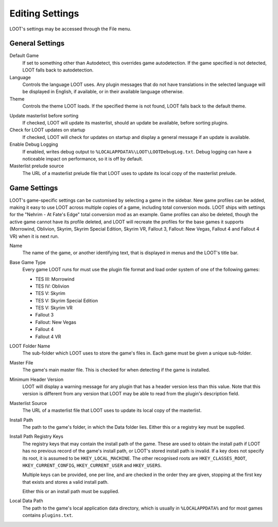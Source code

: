 ****************
Editing Settings
****************

.. image:: ../../images/settings.png

LOOT's settings may be accessed through the File menu.

General Settings
================

.. _default-game:

Default Game
  If set to something other than Autodetect, this overrides game autodetection. If the game specified is not detected, LOOT falls back to autodetection.

Language
  Controls the language LOOT uses. Any plugin messages that do not have translations in the selected language will be displayed in English, if available, or in their available language otherwise.

Theme
  Controls the theme LOOT loads. If the specified theme is not found, LOOT falls back to the default theme.

.. _update-masterlist:

Update masterlist before sorting
  If checked, LOOT will update its masterlist, should an update be available, before sorting plugins.

Check for LOOT updates on startup
  If checked, LOOT will check for updates on startup and display a general message if an update is available.

Enable Debug Logging
  If enabled, writes debug output to ``%LOCALAPPDATA%\LOOT\LOOTDebugLog.txt``. Debug logging can have a noticeable impact on performance, so it is off by default.

Masterlist prelude source
  The URL of a masterlist prelude file that LOOT uses to update its local copy of the masterlist prelude.

Game Settings
=============

LOOT's game-specific settings can be customised by selecting a game in the sidebar. New game profiles can be added, making it easy to use LOOT across multiple copies of a game, including total conversion mods. LOOT ships with settings for the "Nehrim - At Fate's Edge" total conversion mod as an example. Game profiles can also be deleted, though the active game cannot have its profile deleted, and LOOT will recreate the profiles for the base games it supports (Morrowind, Oblivion, Skyrim, Skyrim Special Edition, Skyrim VR, Fallout 3, Fallout: New Vegas, Fallout 4 and Fallout 4 VR) when it is next run.

Name
  The name of the game, or another identifying text, that is displayed in menus and the LOOT's title bar.

Base Game Type
  Every game LOOT runs for must use the plugin file format and load order system of one of the following games:

  - TES III: Morrowind
  - TES IV: Oblivion
  - TES V: Skyrim
  - TES V: Skyrim Special Edition
  - TES V: Skyrim VR
  - Fallout 3
  - Fallout: New Vegas
  - Fallout 4
  - Fallout 4 VR

LOOT Folder Name
  The sub-folder which LOOT uses to store the game's files in. Each game must be given a unique sub-folder.

Master File
  The game's main master file. This is checked for when detecting if the game is installed.

Minimum Header Version
  LOOT will display a warning message for any plugin that has a header version less than this value. Note that this version is different from any version that LOOT may be able to read from the plugin's description field.

Masterlist Source
  The URL of a masterlist file that LOOT uses to update its local copy of the masterlist.

Install Path
  The path to the game's folder, in which the Data folder lies. Either this or a registry key must be supplied.

Install Path Registry Keys
  The registry keys that may contain the install path of the game. These are used to obtain the install path if LOOT has no previous record of the game's install path, or LOOT's stored install path is invalid. If a key does not specify its root, it is assumed to be ``HKEY_LOCAL_MACHINE``. The other recognised roots are ``HKEY_CLASSES_ROOT``, ``HKEY_CURRENT_CONFIG``, ``HKEY_CURRENT_USER`` and ``HKEY_USERS``.

  Multiple keys can be provided, one per line, and are checked in the order they are given, stopping at the first key that exists and stores a valid install path.

  Either this or an install path must be supplied.

Local Data Path
  The path to the game's local application data directory, which is usually in ``%LOCALAPPDATA%`` and for most games contains ``plugins.txt``.
